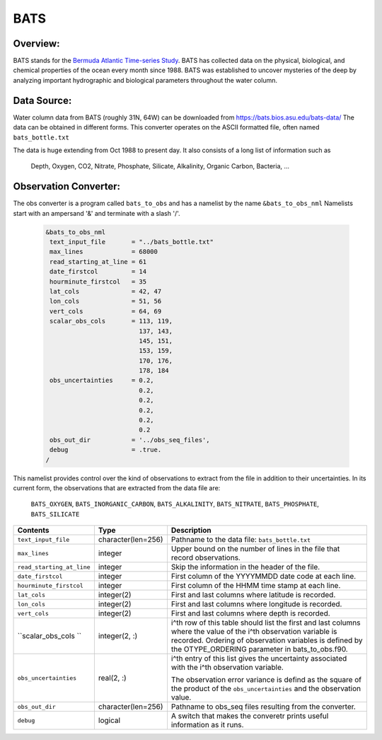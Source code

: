 BATS
====

Overview:
---------
BATS stands for the `Bermuda Atlantic Time-series Study <https://bats.bios.asu.edu/>`_. 
BATS has collected data on the physical, biological, and chemical properties of
the ocean every month since 1988. BATS was established to uncover mysteries of the 
deep by analyzing important hydrographic and biological parameters throughout 
the water column.

Data Source: 
------------
Water column data from BATS (roughly 31N, 64W) can be downloaded from https://bats.bios.asu.edu/bats-data/
The data can be obtained in different forms. This converter operates on the ASCII formatted file, 
often named ``bats_bottle.txt``

The data is huge extending from Oct 1988 to present day. It also consists of a long list of information
such as 
  Depth, Oxygen, CO2, Nitrate, Phosphate, Silicate, Alkalinity, Organic Carbon, Bacteria, ...

Observation Converter:
----------------------
The obs converter is a program called ``bats_to_obs`` and has a namelist by the name ``&bats_to_obs_nml`` 
Namelists start with an ampersand '&' and terminate with a slash '/'.

  .. code-block:: fortran 
  
        &bats_to_obs_nml
         text_input_file       = "../bats_bottle.txt"
         max_lines             = 68000     
         read_starting_at_line = 61
         date_firstcol         = 14        
         hourminute_firstcol   = 35        
         lat_cols              = 42, 47    
         lon_cols              = 51, 56
         vert_cols             = 64, 69
         scalar_obs_cols       = 113, 119,      
                                 137, 143,      
                                 145, 151,      
                                 153, 159,      
                                 170, 176,
                                 178, 184
         obs_uncertainties     = 0.2,           
                                 0.2,           
                                 0.2,           
                                 0.2,           
                                 0.2,           
                                 0.2
         obs_out_dir           = '../obs_seq_files',
         debug                 = .true.
        /

This namelist provides control over the kind of observations to extract from the file in addition to their uncertainties. 
In its current form, the observations that are extracted from the data file are: 
  ``BATS_OXYGEN``, ``BATS_INORGANIC_CARBON``, ``BATS_ALKALINITY``, ``BATS_NITRATE``, ``BATS_PHOSPHATE``, ``BATS_SILICATE``

+-------------------------------------+--------------------+------------------------------------------------------------+
| Contents                            | Type               | Description                                                |
+=====================================+====================+============================================================+
| ``text_input_file``                 | character(len=256) | Pathname to the data file: ``bats_bottle.txt``             |
+-------------------------------------+--------------------+------------------------------------------------------------+
| ``max_lines``                       | integer            | Upper bound on the number of lines in the file that record | 
|                                     |                    | observations.                                              |
+-------------------------------------+--------------------+------------------------------------------------------------+
| ``read_starting_at_line``           | integer            | Skip the information in the header of the file.            |
+-------------------------------------+--------------------+------------------------------------------------------------+ 
| ``date_firstcol``                   | integer            | First column of the YYYYMMDD date code at each line.       |
+-------------------------------------+--------------------+------------------------------------------------------------+ 
| ``hourminute_firstcol``             | integer            | First column of the HHMM time stamp at each line.          |
+-------------------------------------+--------------------+------------------------------------------------------------+ 
| ``lat_cols``                        | integer(2)         | First and last columns where latitude is recorded.         | 
+-------------------------------------+--------------------+------------------------------------------------------------+
| ``lon_cols``                        | integer(2)         | First and last columns where longitude is recorded.        | 
+-------------------------------------+--------------------+------------------------------------------------------------+
| ``vert_cols``                       | integer(2)         | First and last columns where depth is recorded.            | 
+-------------------------------------+--------------------+------------------------------------------------------------+
| ``scalar_obs_cols  ``               | integer(2, :)      | i^th row of this table should list the first and last      |
|                                     |                    | columns where the value of the i^th observation variable   |
|                                     |                    | is recorded. Ordering of observation variables is defined  |
|                                     |                    | by the OTYPE_ORDERING parameter in bats_to_obs.f90.        |
+-------------------------------------+--------------------+------------------------------------------------------------+
| ``obs_uncertainties``               | real(2, :)         | i^th entry of this list gives the uncertainty associated   |
|                                     |                    | with the i^th observation variable.                        |
|                                     |                    |                                                            |
|                                     |                    | The observation error variance is defind as the square of  |
|                                     |                    | the product of the ``obs_uncertainties`` and the           |
|                                     |                    | observation value.                                         |
+-------------------------------------+--------------------+------------------------------------------------------------+
| ``obs_out_dir``                     | character(len=256) | Pathname to obs_seq files resulting from the converter.    |
+-------------------------------------+--------------------+------------------------------------------------------------+
| ``debug``                           | logical            | A switch that makes the converetr prints useful            | 
|                                     |                    | information as it runs.                                    |
+-------------------------------------+--------------------+------------------------------------------------------------+
